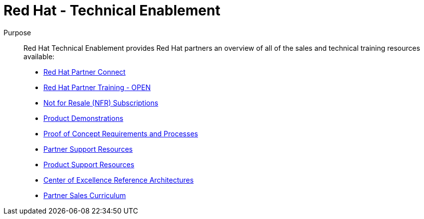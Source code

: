 = Red Hat - Technical Enablement




Purpose:: 
Red Hat Technical Enablement provides Red Hat partners an overview of all of the sales and technical training resources available:

* link:slides/red_hat_partner_connect.adoc[Red Hat Partner Connect^]
* link:slides/red_hat_partner_training.adoc[Red Hat Partner Training - OPEN^]
* link:slides/not_for_resale.adoc[Not for Resale (NFR) Subscriptions^]
* link:slides/product_demonstrations.adoc[Product Demonstrations^]
* link:slides/proof_of_concept.adoc[Proof of Concept Requirements and Processes^]
* link:slides/partner_support_resources.adoc[Partner Support Resources^]
* link:slides/product_support_resources.adoc[Product Support Resources^]
* link:slides/reference_architectures.adoc[Center of Excellence Reference Architectures^]
* link:slides/partner_sales_curriculum.adoc[Partner Sales Curriculum^]

